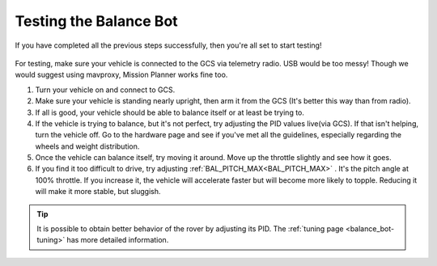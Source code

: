 .. _balance_bot-testing:

=======================
Testing the Balance Bot
=======================

If you have completed all the previous steps successfully, then you're all set to start testing! 

 .. youtube:: -EESMnSEpeM
    :width: 100%

For testing, make sure your vehicle is connected to the GCS via telemetry radio. USB would be too messy! Though we would suggest using mavproxy, Mission Planner works fine too.

#. Turn your vehicle on and connect to GCS.

#. Make sure your vehicle is standing nearly upright, then arm it from the GCS (It's better this way than from radio).

#. If all is good, your vehicle should be able to balance itself or at least be trying to.

#. If the vehicle is trying to balance, but it's not perfect, try adjusting the PID values live(via GCS). If that isn't helping, turn the vehicle off. Go to the hardware page and see if you've met all the guidelines, especially regarding the wheels and weight distribution.

#. Once the vehicle can balance itself, try moving it around. Move up the throttle slightly and see how it goes.

#. If you find it too difficult to drive, try adjusting :ref:`BAL_PITCH_MAX<BAL_PITCH_MAX>` . It's the pitch angle at 100% throttle. If you increase it, the vehicle will accelerate faster but will become more likely to topple. Reducing it will make it more stable, but sluggish.

.. tip::

   It is possible to obtain better behavior of the rover by adjusting its PID. The :ref:`tuning page <balance_bot-tuning>` has more detailed information.

